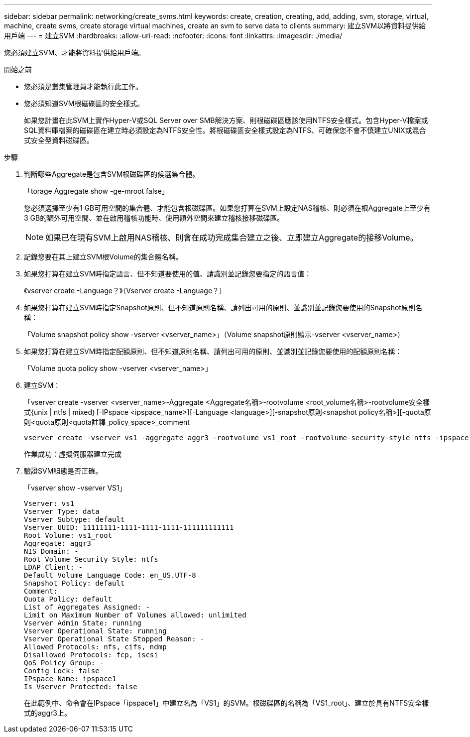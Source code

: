 ---
sidebar: sidebar 
permalink: networking/create_svms.html 
keywords: create, creation, creating, add, adding, svm, storage, virtual, machine, create svms, create storage virtual machines, create an svm to serve data to clients 
summary: 建立SVM以將資料提供給用戶端 
---
= 建立SVM
:hardbreaks:
:allow-uri-read: 
:nofooter: 
:icons: font
:linkattrs: 
:imagesdir: ./media/


[role="lead"]
您必須建立SVM、才能將資料提供給用戶端。

.開始之前
* 您必須是叢集管理員才能執行此工作。
* 您必須知道SVM根磁碟區的安全樣式。
+
如果您計畫在此SVM上實作Hyper-V或SQL Server over SMB解決方案、則根磁碟區應該使用NTFS安全樣式。包含Hyper-V檔案或SQL資料庫檔案的磁碟區在建立時必須設定為NTFS安全性。將根磁碟區安全樣式設定為NTFS、可確保您不會不慎建立UNIX或混合式安全型資料磁碟區。



.步驟
. 判斷哪些Aggregate是包含SVM根磁碟區的候選集合體。
+
「torage Aggregate show -ge-mroot false」

+
您必須選擇至少有1 GB可用空間的集合體、才能包含根磁碟區。如果您打算在SVM上設定NAS稽核、則必須在根Aggregate上至少有3 GB的額外可用空間、並在啟用稽核功能時、使用額外空間來建立稽核接移磁碟區。

+

NOTE: 如果已在現有SVM上啟用NAS稽核、則會在成功完成集合建立之後、立即建立Aggregate的接移Volume。

. 記錄您要在其上建立SVM根Volume的集合體名稱。
. 如果您打算在建立SVM時指定語言、但不知道要使用的值、請識別並記錄您要指定的語言值：
+
《vserver create -Language？》（Vserver create -Language？）

. 如果您打算在建立SVM時指定Snapshot原則、但不知道原則名稱、請列出可用的原則、並識別並記錄您要使用的Snapshot原則名稱：
+
「Volume snapshot policy show -vserver <vserver_name>」（Volume snapshot原則顯示-vserver <vserver_name>）

. 如果您打算在建立SVM時指定配額原則、但不知道原則名稱、請列出可用的原則、並識別並記錄您要使用的配額原則名稱：
+
「Volume quota policy show -vserver <vserver_name>」

. 建立SVM：
+
「vserver create -vserver <vserver_name>-Aggregate <Aggregate名稱>-rootvolume <root_volume名稱>-rootvolume安全樣式{unix | ntfs | mixed｝[-IPspace <ipspace_name>][-Language <language>][-snapshot原則<snapshot policy名稱>][-quota原則<quota原則<quota註釋_policy_space>_comment

+
....
vserver create -vserver vs1 -aggregate aggr3 -rootvolume vs1_root ‑rootvolume-security-style ntfs -ipspace ipspace1 -language en_US.UTF-8
....
+
作業成功：虛擬伺服器建立完成

. 驗證SVM組態是否正確。
+
「vserver show -vserver VS1」

+
....
Vserver: vs1
Vserver Type: data
Vserver Subtype: default
Vserver UUID: 11111111-1111-1111-1111-111111111111
Root Volume: vs1_root
Aggregate: aggr3
NIS Domain: -
Root Volume Security Style: ntfs
LDAP Client: -
Default Volume Language Code: en_US.UTF-8
Snapshot Policy: default
Comment:
Quota Policy: default
List of Aggregates Assigned: -
Limit on Maximum Number of Volumes allowed: unlimited
Vserver Admin State: running
Vserver Operational State: running
Vserver Operational State Stopped Reason: -
Allowed Protocols: nfs, cifs, ndmp
Disallowed Protocols: fcp, iscsi
QoS Policy Group: -
Config Lock: false
IPspace Name: ipspace1
Is Vserver Protected: false
....
+
在此範例中、命令會在IPspace「ipspace1」中建立名為「VS1」的SVM。根磁碟區的名稱為「VS1_root」、建立於具有NTFS安全樣式的aggr3上。


